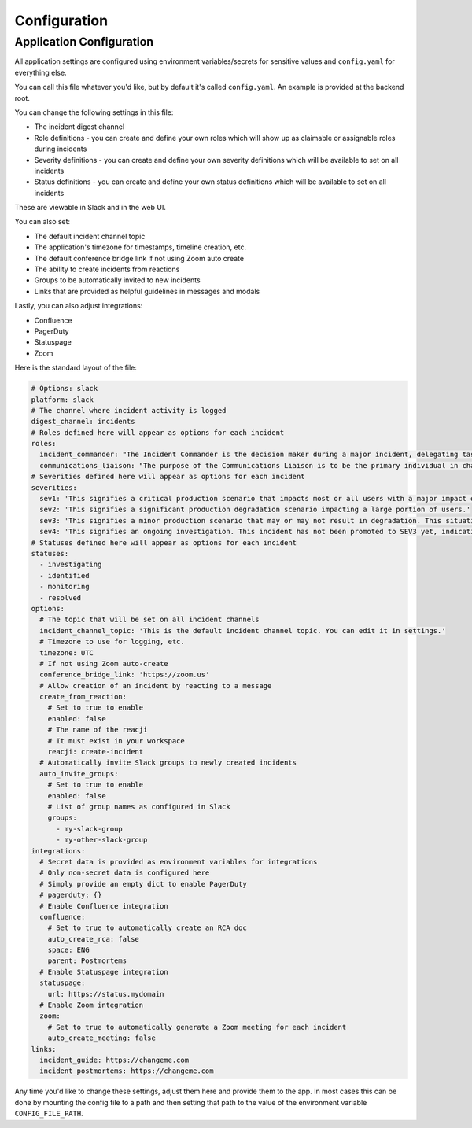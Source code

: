 Configuration
=====

.. _configuration:

Application Configuration
------------

All application settings are configured using environment variables/secrets for sensitive values and ``config.yaml`` for everything else.

You can call this file whatever you'd like, but by default it's called ``config.yaml``. An example is provided at the backend root.

You can change the following settings in this file:

- The incident digest channel
- Role definitions - you can create and define your own roles which will show up as claimable or assignable roles during incidents
- Severity definitions - you can create and define your own severity definitions which will be available to set on all incidents
- Status definitions - you can create and define your own status definitions which will be available to set on all incidents

These are viewable in Slack and in the web UI.

You can also set:

- The default incident channel topic
- The application's timezone for timestamps, timeline creation, etc.
- The default conference bridge link if not using Zoom auto create
- The ability to create incidents from reactions
- Groups to be automatically invited to new incidents
- Links that are provided as helpful guidelines in messages and modals

Lastly, you can also adjust integrations:

- Confluence
- PagerDuty
- Statuspage
- Zoom

Here is the standard layout of the file:

.. code-block:: yaml

  # Options: slack
  platform: slack
  # The channel where incident activity is logged
  digest_channel: incidents
  # Roles defined here will appear as options for each incident
  roles:
    incident_commander: "The Incident Commander is the decision maker during a major incident, delegating tasks and listening to input from subject matter experts in order to bring the incident to resolution. They become the highest ranking individual on any major incident call, regardless of their day-to-day rank. Their decisions made as commander are final.\\n\\nYour job as an Incident Commander is to listen to the call and to watch the incident Slack room in order to provide clear coordination, recruiting others to gather context and details. You should not be performing any actions or remediations, checking graphs, or investigating logs. Those tasks should be delegated.\\n\\nAn IC should also be considering next steps and backup plans at every opportunity, in an effort to avoid getting stuck without any clear options to proceed and to keep things moving towards resolution.\\n\\nMore information: https://response.pagerduty.com/training/incident_commander/"
    communications_liaison: "The purpose of the Communications Liaison is to be the primary individual in charge of notifying our customers of the current conditions, and informing the Incident Commander of any relevant feedback from customers as the incident progresses.\\n\\nIt's important for the rest of the command staff to be able to focus on the problem at hand, rather than worrying about crafting messages to customers.\\n\\nYour job as Communications Liaison is to listen to the call, watch the incident Slack room, and track incoming customer support requests, keeping track of what's going on and how far the incident is progressing (still investigating vs close to resolution).\\n\\nThe Incident Commander will instruct you to notify customers of the incident and keep them updated at various points throughout the call. You will be required to craft the message, gain approval from the IC, and then disseminate that message to customers.\\n\\nMore information: https://response.pagerduty.com/training/customer_liaison/"
  # Severities defined here will appear as options for each incident
  severities:
    sev1: 'This signifies a critical production scenario that impacts most or all users with a major impact on SLAs. This is an all-hands-on-deck scenario that requires swift action to restore operation. Customers must be notified.'
    sev2: 'This signifies a significant production degradation scenario impacting a large portion of users.'
    sev3: 'This signifies a minor production scenario that may or may not result in degradation. This situation is worth coordination to resolve quickly but does not indicate a critical loss of service for users.'
    sev4: 'This signifies an ongoing investigation. This incident has not been promoted to SEV3 yet, indicating there may be little to no impact, but the situation warrants a closer look. This is diagnostic in nature. This is the default setting for a new incident.'
  # Statuses defined here will appear as options for each incident
  statuses:
    - investigating
    - identified
    - monitoring
    - resolved
  options:
    # The topic that will be set on all incident channels
    incident_channel_topic: 'This is the default incident channel topic. You can edit it in settings.'
    # Timezone to use for logging, etc.
    timezone: UTC
    # If not using Zoom auto-create
    conference_bridge_link: 'https://zoom.us'
    # Allow creation of an incident by reacting to a message
    create_from_reaction:
      # Set to true to enable
      enabled: false
      # The name of the reacji
      # It must exist in your workspace
      reacji: create-incident
    # Automatically invite Slack groups to newly created incidents
    auto_invite_groups:
      # Set to true to enable
      enabled: false
      # List of group names as configured in Slack
      groups:
        - my-slack-group
        - my-other-slack-group
  integrations:
    # Secret data is provided as environment variables for integrations
    # Only non-secret data is configured here
    # Simply provide an empty dict to enable PagerDuty
    # pagerduty: {}
    # Enable Confluence integration
    confluence:
      # Set to true to automatically create an RCA doc
      auto_create_rca: false
      space: ENG
      parent: Postmortems
    # Enable Statuspage integration
    statuspage:
      url: https://status.mydomain
    # Enable Zoom integration
    zoom:
      # Set to true to automatically generate a Zoom meeting for each incident
      auto_create_meeting: false
  links:
    incident_guide: https://changeme.com
    incident_postmortems: https://changeme.com

Any time you'd like to change these settings, adjust them here and provide them to the app. In most cases this can be done by mounting the config file to a path and then setting that path to the value of the environment variable ``CONFIG_FILE_PATH``.
